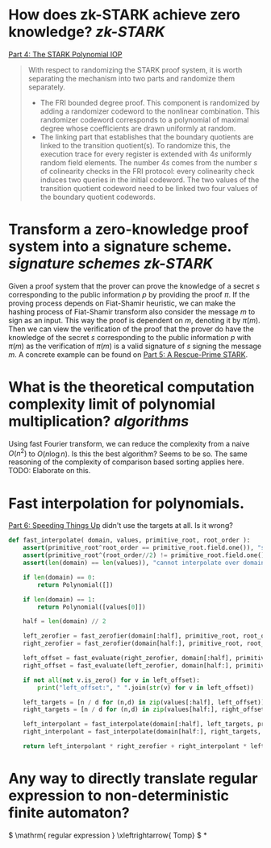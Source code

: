 * How does zk-STARK achieve zero knowledge? [[zk-STARK]]
[[https://neptune.cash/learn/stark-anatomy/stark/][Part 4: The STARK Polynomial IOP]]
#+BEGIN_QUOTE
With respect to randomizing the STARK proof system, it is worth 
separating the mechanism into two parts and randomize them separately.
+ The FRI bounded degree proof. This component is randomized by adding a randomizer codeword to the nonlinear combination. This randomizer codeword corresponds to a polynomial of maximal degree whose coefficients are drawn uniformly at random.
+ The linking part that establishes that the boundary quotients are linked to the transition quotient(s). To randomize this, the execution trace for every register is extended with \(4s\) uniformly random field elements. The number \(4s\) comes from the number \(s\) of colinearity checks in the FRI protocol: every colinearity check induces two queries in the initial codeword. The two values of the transition quotient codeword need to be linked two four values of the boundary quotient codewords.
#+END_QUOTE
* Transform a zero-knowledge proof system into a signature scheme. [[signature schemes]] [[zk-STARK]] 
Given a proof system that the prover can prove the knowledge of a secret \( s \) corresponding to the public information \( p \)  by providing the proof \( \pi \). If the proving process depends on Fiat-Shamir heuristic, we can make the hashing process of Fiat-Shamir transform also consider the message \( m \) to sign as an input. This way the proof is dependent on \( m \), denoting it by \( \pi(m) \). Then we can view the verification of the proof that the prover do have the knowledge of the secret \( s \) corresponding to the public information \( p \) with \( \pi(m) \) as the verification of \( \pi(m) \) is a valid signature of \( s \) signing the message \( m \). A concrete example can be found on [[https://neptune.cash/learn/stark-anatomy/rescue-prime/][Part 5: A Rescue-Prime STARK]].
* What is the theoretical computation complexity limit of polynomial multiplication? [[algorithms]]
Using fast Fourier transform, we can reduce the complexity from a naive \( O(n^2) \) to \( O(n \log n) \). Is this the best algorithm? Seems to be so. The same reasoning of the complexity of comparison based sorting applies here. TODO: Elaborate on this.
* Fast interpolation for polynomials.
[[https://neptune.cash/learn/stark-anatomy/faster/][Part 6: Speeding Things Up]] didn't use the targets at all. Is it wrong?
#+BEGIN_SRC python
def fast_interpolate( domain, values, primitive_root, root_order ):
    assert(primitive_root^root_order == primitive_root.field.one()), "supplied root does not have supplied order"
    assert(primitive_root^(root_order//2) != primitive_root.field.one()), "supplied root is not primitive root of supplied order"
    assert(len(domain) == len(values)), "cannot interpolate over domain of different length than values list"

    if len(domain) == 0:
        return Polynomial([])

    if len(domain) == 1:
        return Polynomial([values[0]])

    half = len(domain) // 2

    left_zerofier = fast_zerofier(domain[:half], primitive_root, root_order)
    right_zerofier = fast_zerofier(domain[half:], primitive_root, root_order)

    left_offset = fast_evaluate(right_zerofier, domain[:half], primitive_root, root_order)
    right_offset = fast_evaluate(left_zerofier, domain[half:], primitive_root, root_order)

    if not all(not v.is_zero() for v in left_offset):
        print("left_offset:", " ".join(str(v) for v in left_offset))

    left_targets = [n / d for (n,d) in zip(values[:half], left_offset)]
    right_targets = [n / d for (n,d) in zip(values[half:], right_offset)]

    left_interpolant = fast_interpolate(domain[:half], left_targets, primitive_root, root_order)
    right_interpolant = fast_interpolate(domain[half:], right_targets, primitive_root, root_order)

    return left_interpolant * right_zerofier + right_interpolant * left_zerofier
#+END_SRC
* Any way to directly translate regular expression to non-deterministic finite automaton?
:PROPERTIES:
:id: 636f660c-a8ef-4fd3-a7b4-70564526d252
:END:
\( \mathrm{ regular expression } \xleftrightarrow{ Tomp} \)
*